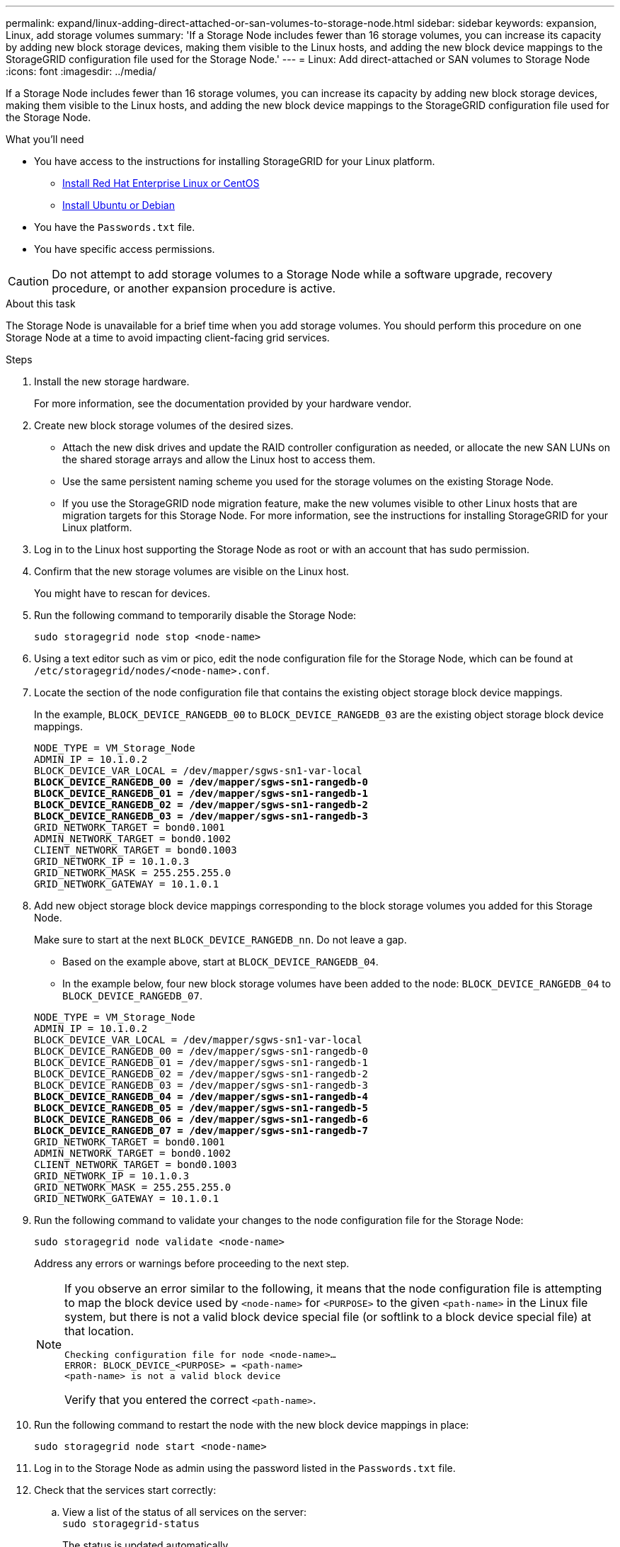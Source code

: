 ---
permalink: expand/linux-adding-direct-attached-or-san-volumes-to-storage-node.html
sidebar: sidebar
keywords: expansion, Linux, add storage volumes
summary: 'If a Storage Node includes fewer than 16 storage volumes, you can increase its capacity by adding new block storage devices, making them visible to the Linux hosts, and adding the new block device mappings to the StorageGRID configuration file used for the Storage Node.'
---
= Linux: Add direct-attached or SAN volumes to Storage Node
:icons: font
:imagesdir: ../media/

[.lead]
If a Storage Node includes fewer than 16 storage volumes, you can increase its capacity by adding new block storage devices, making them visible to the Linux hosts, and adding the new block device mappings to the StorageGRID configuration file used for the Storage Node.

.What you'll need

* You have access to the instructions for installing StorageGRID for your Linux platform.

** link:../rhel/index.html[Install Red Hat Enterprise Linux or CentOS]
** link:../ubuntu/index.html[Install Ubuntu or Debian]

* You have the `Passwords.txt` file.
* You have specific access permissions.

CAUTION: Do not attempt to add storage volumes to a Storage Node while a software upgrade, recovery procedure, or another expansion procedure is active.

.About this task

The Storage Node is unavailable for a brief time when you add storage volumes. You should perform this procedure on one Storage Node at a time to avoid impacting client-facing grid services.

.Steps

. Install the new storage hardware.
+
For more information, see the documentation provided by your hardware vendor.

. Create new block storage volumes of the desired sizes.
 ** Attach the new disk drives and update the RAID controller configuration as needed, or allocate the new SAN LUNs on the shared storage arrays and allow the Linux host to access them.
 ** Use the same persistent naming scheme you used for the storage volumes on the existing Storage Node.
 ** If you use the StorageGRID node migration feature, make the new volumes visible to other Linux hosts that are migration targets for this Storage Node.
For more information, see the instructions for installing StorageGRID for your Linux platform.
. Log in to the Linux host supporting the Storage Node as root or with an account that has sudo permission.
. Confirm that the new storage volumes are visible on the Linux host.
+
You might have to rescan for devices.

. Run the following command to temporarily disable the Storage Node:
+
`sudo storagegrid node stop <node-name>`

. Using a text editor such as vim or pico, edit the node configuration file for the Storage Node, which can be found at `/etc/storagegrid/nodes/<node-name>.conf`.
. Locate the section of the node configuration file that contains the existing object storage block device mappings.
+
In the example, `BLOCK_DEVICE_RANGEDB_00` to `BLOCK_DEVICE_RANGEDB_03` are the existing object storage block device mappings.
+

[subs="specialcharacters,quotes"]
----
NODE_TYPE = VM_Storage_Node
ADMIN_IP = 10.1.0.2
BLOCK_DEVICE_VAR_LOCAL = /dev/mapper/sgws-sn1-var-local
*BLOCK_DEVICE_RANGEDB_00 = /dev/mapper/sgws-sn1-rangedb-0*
*BLOCK_DEVICE_RANGEDB_01 = /dev/mapper/sgws-sn1-rangedb-1*
*BLOCK_DEVICE_RANGEDB_02 = /dev/mapper/sgws-sn1-rangedb-2*
*BLOCK_DEVICE_RANGEDB_03 = /dev/mapper/sgws-sn1-rangedb-3*
GRID_NETWORK_TARGET = bond0.1001
ADMIN_NETWORK_TARGET = bond0.1002
CLIENT_NETWORK_TARGET = bond0.1003
GRID_NETWORK_IP = 10.1.0.3
GRID_NETWORK_MASK = 255.255.255.0
GRID_NETWORK_GATEWAY = 10.1.0.1
----

. Add new object storage block device mappings corresponding to the block storage volumes you added for this Storage Node.
+
Make sure to start at the next `BLOCK_DEVICE_RANGEDB_nn`. Do not leave a gap.

 ** Based on the example above, start at `BLOCK_DEVICE_RANGEDB_04`.
 ** In the example below, four new block storage volumes have been added to the node: `BLOCK_DEVICE_RANGEDB_04` to `BLOCK_DEVICE_RANGEDB_07`.

+

[subs="specialcharacters,quotes"]
----
NODE_TYPE = VM_Storage_Node
ADMIN_IP = 10.1.0.2
BLOCK_DEVICE_VAR_LOCAL = /dev/mapper/sgws-sn1-var-local
BLOCK_DEVICE_RANGEDB_00 = /dev/mapper/sgws-sn1-rangedb-0
BLOCK_DEVICE_RANGEDB_01 = /dev/mapper/sgws-sn1-rangedb-1
BLOCK_DEVICE_RANGEDB_02 = /dev/mapper/sgws-sn1-rangedb-2
BLOCK_DEVICE_RANGEDB_03 = /dev/mapper/sgws-sn1-rangedb-3
*BLOCK_DEVICE_RANGEDB_04 = /dev/mapper/sgws-sn1-rangedb-4*
*BLOCK_DEVICE_RANGEDB_05 = /dev/mapper/sgws-sn1-rangedb-5*
*BLOCK_DEVICE_RANGEDB_06 = /dev/mapper/sgws-sn1-rangedb-6*
*BLOCK_DEVICE_RANGEDB_07 = /dev/mapper/sgws-sn1-rangedb-7*
GRID_NETWORK_TARGET = bond0.1001
ADMIN_NETWORK_TARGET = bond0.1002
CLIENT_NETWORK_TARGET = bond0.1003
GRID_NETWORK_IP = 10.1.0.3
GRID_NETWORK_MASK = 255.255.255.0
GRID_NETWORK_GATEWAY = 10.1.0.1
----

. Run the following command to validate your changes to the node configuration file for the Storage Node:
+
`sudo storagegrid node validate <node-name>`
+
Address any errors or warnings before proceeding to the next step.
+
[NOTE]
====
If you observe an error similar to the following, it means that the node configuration file is attempting to map the block device used by `<node-name>` for `<PURPOSE>` to the given `<path-name>` in the Linux file system, but there is not a valid block device special file (or softlink to a block device special file) at that location.

----
Checking configuration file for node <node-name>…
ERROR: BLOCK_DEVICE_<PURPOSE> = <path-name>
<path-name> is not a valid block device
----

Verify that you entered the correct `<path-name>`.
====

. Run the following command to restart the node with the new block device mappings in place:
+
`sudo storagegrid node start <node-name>`

. Log in to the Storage Node as admin using the password listed in the `Passwords.txt` file.
. Check that the services start correctly:
 .. View a list of the status of all services on the server:
 +
`sudo storagegrid-status`
+
The status is updated automatically.

 .. Wait until all services are Running or Verified.
 .. Exit the status screen:
+
`Ctrl+C`
. Configure the new storage for use by the Storage Node:
 .. Configure the new storage volumes:
+
`sudo add_rangedbs.rb`
+
This script finds any new storage volumes and prompts you to format them.

 .. Enter *y* to format the storage volumes.
 .. If any of the volumes have previously been formatted, decide if you want to reformat them.
  *** Enter *y* to reformat.
  *** Enter *n* to skip reformatting.

+
The `setup_rangedbs.sh` script runs automatically.
. Verify that the Storage Node is online:
 .. Sign in to the Grid Manager using a link:../admin/web-browser-requirements.html[supported web browser].
 .. Select *SUPPORT* > *Tools* > *Grid topology*.
 .. Select *_site_* > *_Storage Node_* > *LDR* > *Storage*.
 .. Select the *Configuration* tab and then the *Main* tab.
 .. If the *Storage State - Desired* drop-down list is set to Read-only or Offline, select *Online*.
 .. Click *Apply Changes*.
. To see the new object stores:
 .. Select *NODES* > *_site_* > *_Storage Node_* > *Storage*.
 .. View the details in the *Object Stores* table.

.Result

You can now use the expanded capacity of the Storage Nodes to save object data.

